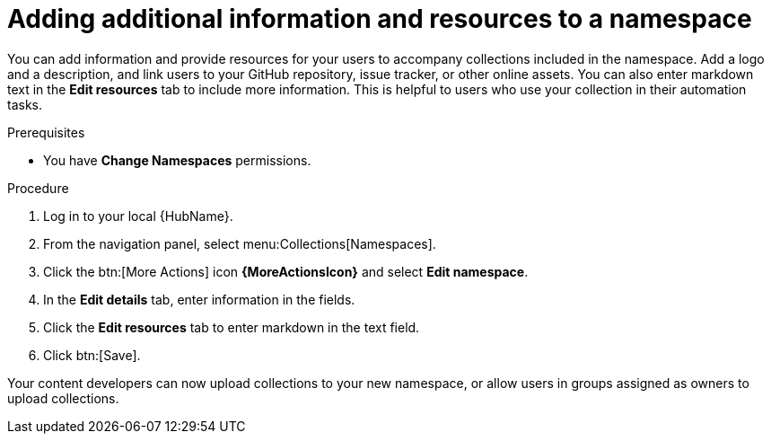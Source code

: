 // Module included in the following assemblies:
// obtaining-token/master.adoc
[id="proc-edit-namespace"]

= Adding additional information and resources to a namespace

You can add information and provide resources for your users to accompany collections included in the namespace. Add a logo and a description, and link users to your GitHub repository, issue tracker, or other online assets. You can also enter markdown text in the *Edit resources* tab to include more information. This is helpful to users who use your collection in their automation tasks.

.Prerequisites

* You have *Change Namespaces* permissions.

.Procedure
. Log in to your local {HubName}.
. From the navigation panel, select menu:Collections[Namespaces].
. Click the btn:[More Actions] icon *{MoreActionsIcon}* and select *Edit namespace*.
. In the *Edit details* tab, enter information in the fields.
. Click the *Edit resources* tab to enter markdown in the text field.
. Click btn:[Save].

Your content developers can now upload collections to your new namespace, or allow users in groups assigned as owners to upload collections.
